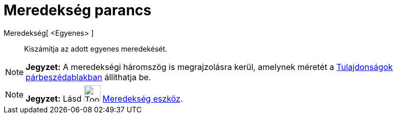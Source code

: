 = Meredekség parancs
:page-en: commands/Slope
ifdef::env-github[:imagesdir: /hu/modules/ROOT/assets/images]

Meredekség[ <Egyenes> ]::
  Kiszámítja az adott egyenes meredekését.

[NOTE]
====

*Jegyzet:* A meredekségi háromszög is megrajzolásra kerül, amelynek méretét a
xref:/Tulajdonságok_párbeszédablak.adoc[Tulajdonságok párbeszédablakban] állíthatja be.

====

[NOTE]
====

*Jegyzet:* Lásd image:Tool_Slope.gif[Tool Slope.gif,width=32,height=32] xref:/tools/Meredekség.adoc[Meredekség eszköz].

====
